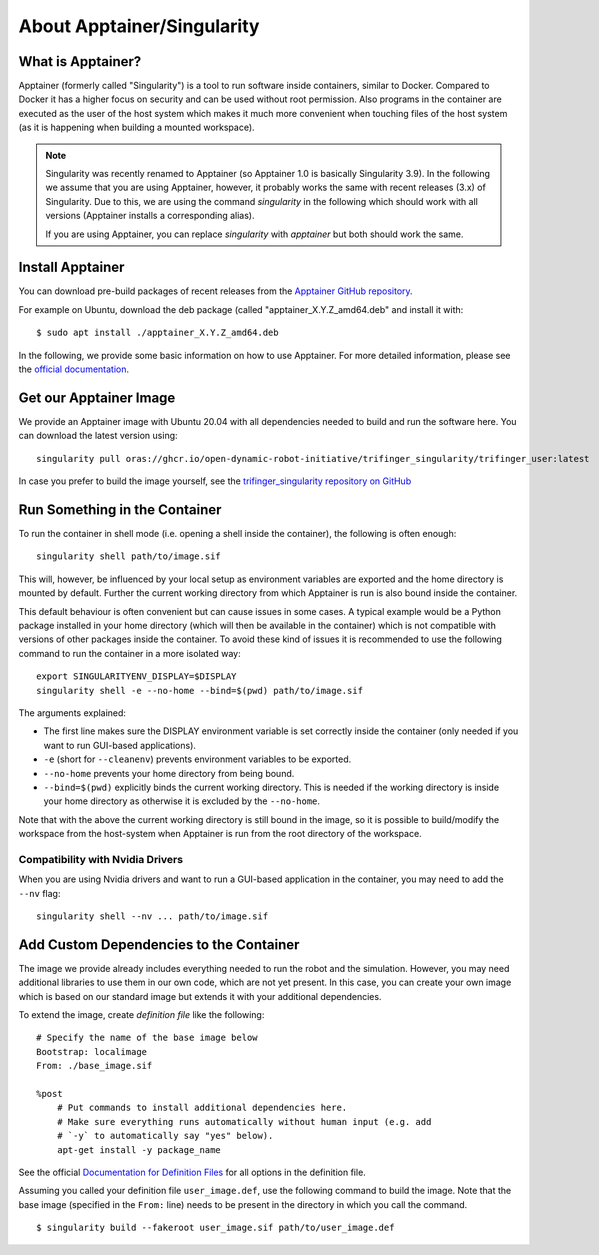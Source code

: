 About Apptainer/Singularity
===========================

What is Apptainer?
------------------

Apptainer (formerly called "Singularity") is a tool to run software inside
containers, similar to Docker. Compared to Docker it has a higher focus on
security and can be used without root permission.  Also programs in the
container are executed as the user of the host system which makes it much more
convenient when touching files of the host system (as it is happening when
building a mounted workspace).

.. note::

    Singularity was recently renamed to Apptainer (so Apptainer 1.0 is basically
    Singularity 3.9).  In the following we assume that you are using Apptainer,
    however, it probably works the same with recent releases (3.x) of
    Singularity.  Due to this, we are using the command `singularity` in the
    following which should work with all versions (Apptainer installs a
    corresponding alias).

    If you are using Apptainer, you can replace `singularity` with `apptainer`
    but both should work the same.


Install Apptainer
-----------------

You can download pre-build packages of recent releases from the `Apptainer
GitHub repository <https://github.com/apptainer/apptainer/releases/>`_.

For example on Ubuntu, download the deb package (called
"apptainer_X.Y.Z_amd64.deb" and install it with::

    $ sudo apt install ./apptainer_X.Y.Z_amd64.deb

In the following, we provide some basic information on how to use
Apptainer.  For more detailed information, please see the `official
documentation`_.


Get our Apptainer Image
-----------------------

We provide an Apptainer image with Ubuntu 20.04 with all dependencies needed to
build and run the software here.  You can download the latest version using::

    singularity pull oras://ghcr.io/open-dynamic-robot-initiative/trifinger_singularity/trifinger_user:latest


In case you prefer to build the image yourself, see the `trifinger_singularity
repository on GitHub
<https://github.com/open-dynamic-robot-initiative/trifinger_singularity>`_


Run Something in the Container
------------------------------

To run the container in shell mode (i.e. opening a shell inside the container),
the following is often enough::

    singularity shell path/to/image.sif

This will, however, be influenced by your local setup as environment variables
are exported and the home directory is mounted by default.  Further the current
working directory from which Apptainer is run is also bound inside the
container.

This default behaviour is often convenient but can cause issues in some cases.
A typical example would be a Python package installed in your home directory
(which will then be available in the container) which is not compatible with
versions of other packages inside the container.  To avoid these kind of issues
it is recommended to use the following command to run the container in a more
isolated way::

    export SINGULARITYENV_DISPLAY=$DISPLAY
    singularity shell -e --no-home --bind=$(pwd) path/to/image.sif

The arguments explained:

- The first line makes sure the DISPLAY environment variable is set correctly
  inside the container (only needed if you want to run GUI-based applications).
- ``-e`` (short for ``--cleanenv``) prevents environment variables to be
  exported.
- ``--no-home`` prevents your home directory from being bound.
- ``--bind=$(pwd)`` explicitly binds the current working directory.  This is
  needed if the working directory is inside your home directory as otherwise it
  is excluded by the ``--no-home``.

Note that with the above the current working directory is still bound in the
image, so it is possible to build/modify the workspace from the host-system when
Apptainer is run from the root directory of the workspace.


Compatibility with Nvidia Drivers
~~~~~~~~~~~~~~~~~~~~~~~~~~~~~~~~~

When you are using Nvidia drivers and want to run a GUI-based application in the
container, you may need to add the ``--nv`` flag::

    singularity shell --nv ... path/to/image.sif


Add Custom Dependencies to the Container
----------------------------------------

The image we provide already includes everything needed to run the robot
and the simulation. However, you may need additional libraries to use
them in our own code, which are not yet present. In this case, you can
create your own image which is based on our standard image but extends
it with your additional dependencies.

To extend the image, create *definition file* like the following::

    # Specify the name of the base image below
    Bootstrap: localimage
    From: ./base_image.sif

    %post
        # Put commands to install additional dependencies here.
        # Make sure everything runs automatically without human input (e.g. add
        # `-y` to automatically say "yes" below).
        apt-get install -y package_name

See the official `Documentation for Definition Files`_ for all options in the
definition file.

Assuming you called your definition file ``user_image.def``, use the
following command to build the image. Note that the base image
(specified in the ``From:`` line) needs to be present in the directory in
which you call the command.

::

    $ singularity build --fakeroot user_image.sif path/to/user_image.def


.. _official documentation: https://apptainer.org/docs/
.. _Documentation for Definition Files: https://apptainer.org/docs/user/1.0/definition_files.html

